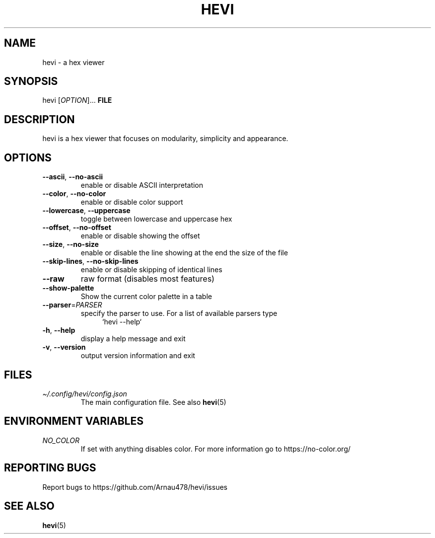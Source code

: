 .TH HEVI 1 2024-07-09 "hevi 1.1.0-dev"
.SH NAME
hevi \- a hex viewer

.SH SYNOPSIS
hevi [\fIOPTION\fR]... \fBFILE\fR

.SH DESCRIPTION
hevi is a hex viewer that focuses on modularity, simplicity and appearance.

.SH OPTIONS
.TP
\fB\-\-ascii\fR, \fB\-\-no\-ascii\fR
enable or disable ASCII interpretation

.TP
\fB\-\-color\fR, \fB\-\-no\-color\fR
enable or disable color support

.TP
\fB\-\-lowercase\fR, \fB\-\-uppercase\fR
toggle between lowercase and uppercase hex

.TP
\fB\-\-offset\fR, \fB\-\-no\-offset\fR
enable or disable showing the offset

.TP
\fB\-\-size\fR, \fB\-\-no\-size\fR
enable or disable the line showing at the end the size of the file

.TP
\fB\-\-skip\-lines\fR, \fB\-\-no\-skip\-lines\fR
enable or disable skipping of identical lines

.TP
\fB\-\-raw\fR
raw format (disables most features)

.TP
\fB\-\-show\-palette\fR
Show the current color palette in a table

.TP
\fB\-\-parser\fR=\fIPARSER\fR
specify the parser to use. For a list of available parsers type 
.in +4
`hevi \-\-help`
.in

.TP
\fB\-h\fR, \fB\-\-help\fR
display a help message and exit

.TP
\fB\-v\fR, \fB\-\-version\fR
output version information and exit

.SH FILES
.TP
.I \[ti]/.config/hevi/config.json
The main configuration file. See also
.BR hevi (5)

.SH ENVIRONMENT VARIABLES
.TP
.I NO_COLOR
If set with anything disables color. For more information go to https://no-color.org/

.SH REPORTING BUGS
Report bugs to https://github.com/Arnau478/hevi/issues

.SH SEE ALSO
.BR hevi (5)
